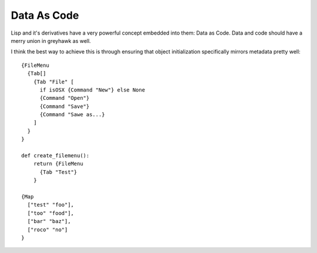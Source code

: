 ============
Data As Code
============

Lisp and it's derivatives have a very powerful concept embedded into
them: Data as Code. Data and code should have a merry union in
greyhawk as well.

I think the best way to achieve this is through ensuring that object
initialization specifically mirrors metadata pretty well::

  {FileMenu
    {Tab[]
      {Tab "File" [
        if isOSX {Command "New"} else None
        {Command "Open"}
        {Command "Save"}
        {Command "Sawe as...}
      ]
    }
  }

  def create_filemenu():
      return {FileMenu
        {Tab "Test"}
      }

  {Map
    ["test" "foo"],
    ["too" "food"],
    ["bar" "baz"],
    ["roco" "no"]
  }
